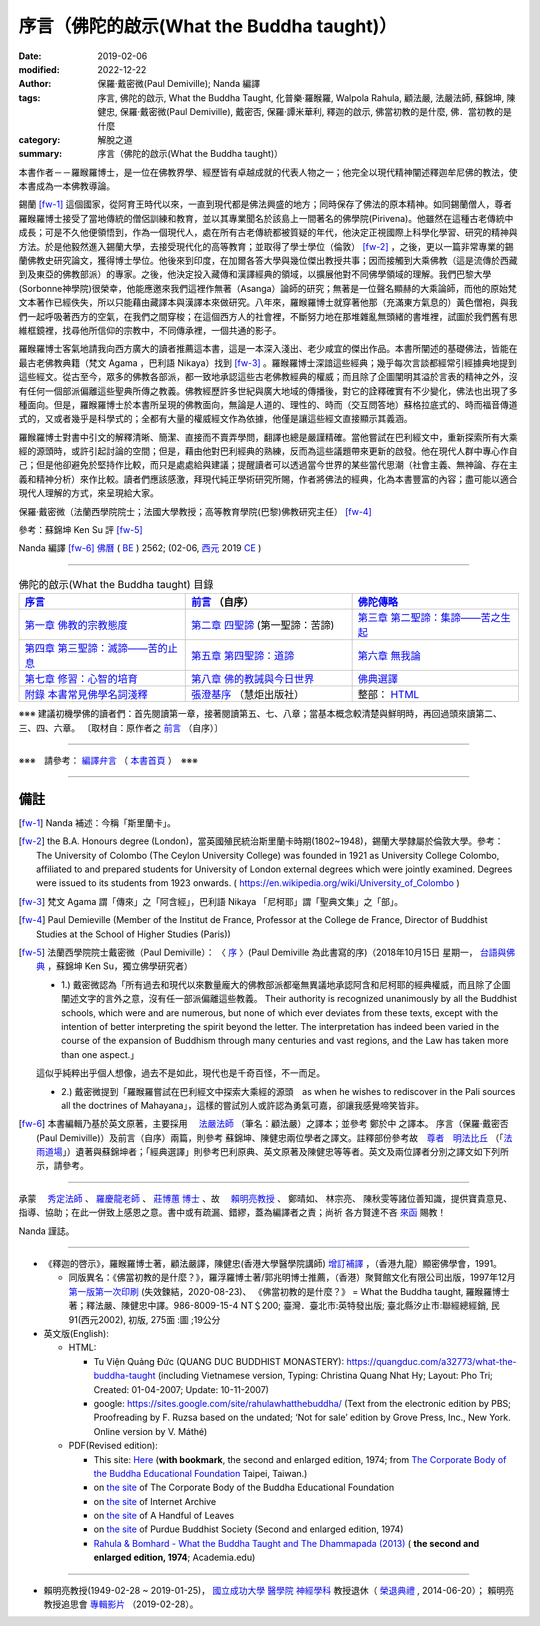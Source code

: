 ============================================
序言（佛陀的啟示(What the Buddha taught)）
============================================

:date: 2019-02-06
:modified: 2022-12-22
:author: 保羅‧戴密微(Paul Demiville); Nanda 編譯
:tags: 序言, 佛陀的啟示, What the Buddha Taught, 化普樂·羅睺羅, Walpola Rahula, 顧法嚴, 法嚴法師, 蘇錦坤, 陳健忠, 保羅‧戴密微(Paul Demiville), 戴密否, 保羅‧譚米華利, 釋迦的啟示, 佛當初教的是什麼, 佛．當初教的是什麼
:category: 解脫之道
:summary: 序言（佛陀的啟示(What the Buddha taught)）


本書作者－－羅睺羅博士，是一位在佛教界學、經歷皆有卓越成就的代表人物之一；他完全以現代精神闡述釋迦牟尼佛的教法，使本書成為一本佛教導論。

錫蘭 [fw-1]_ 這個國家，從阿育王時代以來，一直到現代都是佛法興盛的地方；同時保存了佛法的原本精神。如同錫蘭僧人，尊者羅睺羅博士接受了當地傳統的僧侶訓練和教育，並以其專業聞名於該島上一間著名的佛學院(Pirivena)。他雖然在這種古老傳統中成長；可是不久他便領悟到，作為一個現代人，處在所有古老傳統都被質疑的年代，他決定正視國際上科學化學習、研究的精神與方法。於是他毅然進入錫蘭大學，去接受現代化的高等教育；並取得了學士學位（倫敦） [fw-2]_ ，之後，更以一篇非常專業的錫蘭佛教史研究論文，獲得博士學位。他後來到印度，在加爾各答大學與幾位傑出教授共事；因而接觸到大乘佛教（這是流傳於西藏到及東亞的佛教部派）的專家。之後，他決定投入藏傳和漢譯經典的領域，以擴展他對不同佛學領域的理解。我們巴黎大學(Sorbonne神學院)很榮幸，他能應邀來我們這裡作無著（Asanga）論師的研究；無著是一位聲名顯赫的大乘論師，而他的原始梵文本著作已經佚失，所以只能藉由藏譯本與漢譯本來做研究。八年來，羅睺羅博士就穿著他那（充滿東方氣息的）黃色僧袍，與我們一起呼吸著西方的空氣，在我們之間穿梭；在這個西方人的社會裡，不斷努力地在那堆雜亂無頭緒的書堆裡，試圖於我們舊有思維框鏡裡，找尋他所信仰的宗教中，不同傳承裡，一個共通的影子。

羅睺羅博士客氣地請我向西方廣大的讀者推薦這本書，這是一本深入淺出、老少咸宜的傑出作品。本書所闡述的基礎佛法，皆能在最古老佛教典籍（梵文 Agama ，巴利語 Nikaya）找到 [fw-3]_ 。羅睺羅博士深諳這些經典；幾乎每次言談都經常引經據典地提到這些經文。從古至今，眾多的佛教各部派，都一致地承認這些古老佛教經典的權威；而且除了企圖闡明其溢於言表的精神之外，沒有任何一個部派偏離這些聖典所傳之教義。佛教經歷許多世紀與廣大地域的傳播後，對它的詮釋確實有不少變化，佛法也出現了多種面向。但是，羅睺羅博士於本書所呈現的佛教面向，無論是人道的、理性的、時而（交互問答地）蘇格拉底式的、時而福音傳道式的，又或者幾乎是科學式的；全都有大量的權威經文作為依據，他僅是讓這些經文直接顯示其義涵。

羅睺羅博士對書中引文的解釋清晰、簡潔、直接而不賣弄學問，翻譯也總是嚴謹精確。當他嘗試在巴利經文中，重新探索所有大乘經的源頭時，或許引起討論的空間；但是，藉由他對巴利經典的熟練，反而為這些議題帶來更新的啟發。他在現代人群中專心作自己；但是他卻避免於堅持作比較，而只是處處給與建議；提醒讀者可以透過當今世界的某些當代思潮（社會主義、無神論、存在主義和精神分析）來作比較。讀者們應該感激，拜現代純正學術研究所賜，作者將佛法的經典，化為本書豐富的內容；盡可能以適合現代人理解的方式，來呈現給大家。

保羅‧戴密微（法蘭西學院院士；法國大學教授；高等教育學院(巴黎)佛教研究主任） [fw-4]_

參考：蘇錦坤 Ken Su 評 [fw-5]_ 

Nanda 編譯 [fw-6]_  `佛曆 <http://zh.wikipedia.org/wiki/%E4%BD%9B%E6%9B%86>`__ ( `BE <http://en.wikipedia.org/wiki/Buddhist_calendar>`__ ) 2562; (02-06, `西元 <http://zh.wikipedia.org/wiki/%E5%85%AC%E5%85%83>`__ 2019 `CE <http://en.wikipedia.org/wiki/Common_Era>`__ )

------

.. list-table:: 佛陀的啟示(What the Buddha taught) 目錄
   :widths: 33 33 33
   :header-rows: 1

   * - `序言 <{filename}what-the-Buddha-taught-foreword%zh.rst>`__
     - `前言 <{filename}what-the-Buddha-taught-preface%zh.rst>`__ （自序）
     - `佛陀傳略 <{filename}what-the-Buddha-taught-the-Buddha%zh.rst>`__
 
   * - `第一章  佛教的宗教態度 <{filename}what-the-Buddha-taught-chap1%zh.rst>`__
     - `第二章  四聖諦 <{filename}what-the-Buddha-taught-chap2%zh.rst>`__ (第一聖諦：苦諦)
     - `第三章  第二聖諦：集諦——苦之生起 <{filename}what-the-Buddha-taught-chap3%zh.rst>`__

   * - `第四章  第三聖諦：滅諦——苦的止息 <{filename}what-the-Buddha-taught-chap4%zh.rst>`__
     - `第五章  第四聖諦：道諦 <{filename}what-the-Buddha-taught-chap5%zh.rst>`__
     - `第六章  無我論 <{filename}what-the-Buddha-taught-chap6%zh.rst>`__

   * - `第七章  修習：心智的培育 <{filename}what-the-Buddha-taught-chap7%zh.rst>`__
     - `第八章  佛的教誡與今日世界 <{filename}what-the-Buddha-taught-chap8%zh.rst>`__
     - `佛典選譯 <{filename}what-the-Buddha-taught-selected-texts%zh.rst>`__

   * - `附錄  本書常見佛學名詞淺釋 <{filename}what-the-Buddha-taught-appendix-term%zh.rst>`__
     - `張澄基序 <{filename}what-the-Buddha-taught-foreword-chang-cj%zh.rst>`__ （慧炬出版社）
     - 整部： `HTML <{filename}what-the-Buddha-taught-full%zh.rst>`__

※※※ 建議初機學佛的讀者們：首先閱讀第一章，接著閱讀第五、七、八章；當基本概念較清楚與鮮明時，再回過頭來讀第二、三、四、六章。 〔取材自：原作者之 `前言 <{filename}what-the-Buddha-taught-preface%zh.rst>`__ （自序）〕

------

※※※　請參考：  `編譯弁言 <{filename}what-the-Buddha-taught-2020%zh.rst#nanda-preface>`_ （ `本書首頁 <{filename}what-the-Buddha-taught-2020%zh.rst>`__ ）　※※※

------

備註
~~~~~~~~

.. [fw-1] Nanda 補述：今稱「斯里蘭卡」。

.. [fw-2]  the B.A. Honours degree (London)，當英國殖民統治斯里蘭卡時期(1802~1948)，錫蘭大學隸屬於倫敦大學。參考：The University of Colombo (The Ceylon University College) was founded in 1921 as University College Colombo, affiliated to and prepared students for University of London external degrees which were jointly examined. Degrees were issued to its students from 1923 onwards. ( https://en.wikipedia.org/wiki/University_of_Colombo )

.. [fw-3] 梵文 Agama 謂「傳來」之「阿含經」，巴利語 Nikaya 「尼柯耶」謂「聖典文集」之「部」。

.. [fw-4] Paul Demieville (Member of the Institut de France, Professor at the College de France, Director of Buddhist Studies at the School of Higher Studies (Paris))

.. [fw-5] 法蘭西學院院士戴密微（Paul Demiville）： 〈 `序 <http://yifertw.blogspot.com/2018/10/paul-demiville.html>`__ 〉(Paul Demiville 為此書寫的序)（2018年10月15日 星期一， `台語與佛典 <http://yifertw.blogspot.com/>`__ ，蘇錦坤 Ken Su，獨立佛學研究者）

          * 1.) 戴密微認為「所有過去和現代以來數量龐大的佛教部派都毫無異議地承認阿含和尼柯耶的經典權威，而且除了企圖闡述文字的言外之意，沒有任一部派偏離這些教義。 Their authority is recognized unanimously by all the Buddhist schools, which were and are numerous, but none of which ever deviates from these texts, except with the intention of better interpreting the spirit beyond the letter. The interpretation has indeed been varied in the course of the expansion of Buddhism through many centuries and vast regions, and the Law has taken more than one aspect.」

          這似乎純粹出乎個人想像，過去不是如此，現代也是千奇百怪，不一而足。

          * 2.) 戴密微提到「羅睺羅嘗試在巴利經文中探索大乘經的源頭　as when he wishes to rediscover in the Pali sources all the doctrines of Mahayana」，這樣的嘗試別人或許認為勇氣可嘉，卻讓我感覺啼笑皆非。

.. [fw-6] 本書編輯乃基於英文原著，主要採用　 `法嚴法師 <{filename}what-the-Buddha-taught-2020%zh.rst#ven-fa-yen>`__ （筆名：顧法嚴）之譯本；並參考 鄭於中 之譯本。 序言（保羅‧戴密否 (Paul Demiville)）及前言（自序）兩篇，則參考 蘇錦坤、陳健忠兩位學者之譯文。註釋部份參考故　`尊者　明法比丘 <http://www.dhammarain.org.tw/obituary.html>`_ （「`法雨道場 <http://www.dhammarain.org.tw/>`_」）遺著與蘇錦坤者；「經典選譯」則參考巴利原典、英文原著及陳健忠等等者。英文及兩位譯者分別之譯文如下列所示，請參考。

------

承蒙　 `秀定法師 <https://hdl.handle.net/11296/rkcsmf>`_ 、 `羅慶龍老師 <http://www.dhammarain.org.tw/new/new.html#aacariya-luo-ch-l>`__ 、  `莊博蕙 博士 <{filename}/articles/tipitaka/sutta/majjhima/maps-MN-Bodhi%zh.rst#mn02-att>`__ 、故　 賴明亮教授_ 、 鄭晴如、 林宗亮、 陳秋雯等諸位善知識，提供寶貴意見、指導、協助；在此一併致上感恩之意。書中或有疏漏、錯繆，蓋為編譯者之責；尚祈 各方賢達不吝 `來函 <mailto:tw.nanda@gmail.com>`__ 賜教！

Nanda 謹誌。

------

- 《釋迦的啓示》，羅睺羅博士著，顧法嚴譯，陳健忠(香港大學醫學院講師) `增訂補譯 <https://sites.google.com/site/herodrkwok/home/hero/zeng-ding-bu-yi-ben-shi-jia-de-qi-shi-reng-mian-fei-zeng-yue>`__ ，（香港九龍）顯密佛學會，1991。

  * 同版異名：《佛當初教的是什麼？》，羅浮羅博士著/郭兆明博士推薦，（香港）聚賢館文化有限公司出版，1997年12月 `第一版第一次印刷 <https://hk.auctions.yahoo.com/item/%E4%BD%9B%E7%95%B6%E5%88%9D%E6%95%99%E7%9A%84%E6%98%AF%E4%BB%80%E9%BA%BC-%E7%BE%85%E6%B5%AE%E7%BE%85%E5%8D%9A%E5%A3%AB%E8%91%97-%E9%83%AD%E5%85%86%E6%98%8E%E5%8D%9A%E5%A3%AB%E6%8E%A8%E8%96%A6-%E8%81%9A%E8%B3%A2%E9%A4%A8-100453517068>`__ (失效鍊結，2020-08-23)、 《佛當初教的是什麼？》 = What the Buddha taught, 羅睺羅博士著；釋法嚴、陳健忠中譯。986-8009-15-4 NT＄200; 臺灣．臺北市:英特發出版; 臺北縣汐止市:聯經總經銷, 民91(西元2002), 初版, 275面 :圖 ;19公分

- 英文版(English): 

  * HTML: 

    - Tu Viện Quảng Đức (QUANG DUC BUDDHIST MONASTERY): https://quangduc.com/a32773/what-the-buddha-taught (including Vietnamese version, Typing: Christina Quang Nhat Hy; Layout: Pho Tri; Created: 01-04-2007; Update: 10-11-2007)

    - google: https://sites.google.com/site/rahulawhatthebuddha/ (Text from the electronic edition by PBS; Proofreading by F. Ruzsa based on the undated; ‘Not for sale’ edition by Grove Press, Inc., New York. Online version by V. Máthé)

  * PDF(Revised edition): 

    - This site: `Here <{filename}/extra/a-path-to-freedom/What-the-Buddha-Taught-English.pdf>`__ (**with bookmark**, the second and enlarged edition, 1974; from `The Corporate Body of the Buddha Educational Foundation <http://ftp.budaedu.org/ebooks/pdf/EN132.pdf>`__ Taipei, Taiwan.)
    - on `the site <https://drive.google.com/file/d/1DQe-nunSFR9M-zop3eLLidpQsZc0HUM5/view>`__ of The Corporate Body of the Buddha Educational Foundation
    - on `the site <https://archive.org/details/WhatTheBuddhaTaught_201606>`__ of Internet Archive 
    - on `the site <http://www.ahandfulofleaves.org/documents/what%20the%20buddha%20taught_rahula.pdf>`__ of A Handful of Leaves
    - on `the site <https://web.ics.purdue.edu/~buddhism/docs/Bhante_Walpola_Rahula-What_the_Buddha_Taught.pdf>`__ of Purdue Buddhist Society (Second and enlarged edition, 1974)

    - `Rahula & Bomhard - What the Buddha Taught and The Dhammapada (2013) <https://www.academia.edu/43154656/Rahula_and_Bomhard_What_the_Buddha_Taught_and_The_Dhammapada_2013_>`__ ( **the second and enlarged edition, 1974**; Academia.edu) 

------

.. _賴明亮教授:

.. _dr_ml_lai:

- 賴明亮教授(1949-02-28 ~ 2019-01-25)， `國立成功大學 <https://web.ncku.edu.tw/>`_ `醫學院 <http://web.med.ncku.edu.tw/>`_ `神經學科 <http://neuro.med.ncku.edu.tw/>`_ 教授退休（ `榮退典禮 <https://www.youtube.com/watch?v=57-zS_E6660>`_ , 2014-06-20）； 賴明亮 教授追思會 `專輯影片 <https://www.youtube.com/watch?v=iL1utpxa3pw>`_ （2019-02-28）。

..
  2022-12-22 rev:. old:讓使本書成為一本佛教導論。
  09-04 rev. move Ken Su's note to the footnote
  05-06 rev. old: 戴密否, 譚米華利 (proofread by Ken Su)
  2021-01-25 add: Dr. ML Lai 榮退典禮 影片連結
  2021-01-23 add: Dr. Lai 榮退典禮 影片(remark:成大醫學中心院史影音數位化315卷-1, 2018年1月17日, 林志勝醫師等致詞(何志欽、趙可式教授、藥理所), https://www.youtube.com/watch?v=rcJ_u6J_pso , 20140620-成大醫學院神經科 賴明亮醫師榮退典禮, 成大醫學中心院史影音數位化315卷-2, https://www.youtube.com/watch?v=57-zS_E6660)
  2021-01-01 add: Academia.edu; move the link of Dr. Lai to the bottom
  08-26 add: 尊者　明法比丘
  2020-08-23 add independent subdirectory:what-the-Buddha-taught; redirect what-the-Buddha-taught-2020%zh.rst (old: what-the-Buddha-taught%zh.rst; rev. list of PDF & add 台語與佛典 remark & 失效鍊結
  2019-02-06 finish & post 
  draft 11-04
  10-22~31 2018 create rst